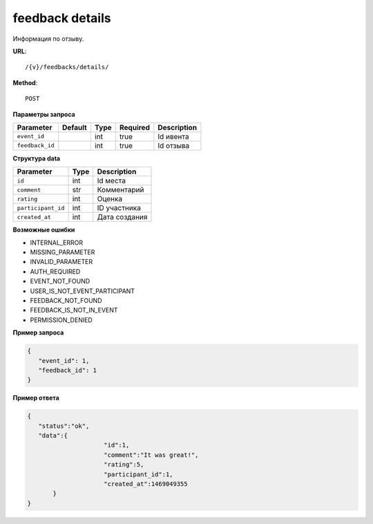 feedback details
================

Информация по отзыву.

**URL**::

    /{v}/feedbacks/details/

**Method**::

    POST

**Параметры запроса**

===============  =======  ====  ========  ===========
Parameter        Default  Type  Required  Description
===============  =======  ====  ========  ===========
``event_id``              int   true      Id ивента
``feedback_id``           int   true      Id отзыва
===============  =======  ====  ========  ===========

**Структура data**

==================  ====  ================================
Parameter           Type  Description
==================  ====  ================================
``id``              int   Id места
``comment``         str   Комментарий
``rating``          int   Оценка
``participant_id``  int   ID участника
``created_at``      int   Дата создания
==================  ====  ================================


**Возможные ошибки**

* INTERNAL_ERROR
* MISSING_PARAMETER
* INVALID_PARAMETER
* AUTH_REQUIRED
* EVENT_NOT_FOUND
* USER_IS_NOT_EVENT_PARTICIPANT
* FEEDBACK_NOT_FOUND
* FEEDBACK_IS_NOT_IN_EVENT
* PERMISSION_DENIED

**Пример запроса**

.. code-block:: javascript

   {
      "event_id": 1,
      "feedback_id": 1
   }

**Пример ответа**

.. code-block:: javascript

   {
      "status":"ok",
      "data":{
			"id":1,
			"comment":"It was great!",
			"rating":5,
			"participant_id":1,
			"created_at":1469049355
	  }
   }